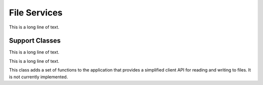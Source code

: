.. BACpypes file services

File Services
=============

.. class:: FileServices(Capability)

This is a long line of text.

Support Classes
---------------

.. class:: LocalRecordAccessFileObject(Capability)

This is a long line of text.

.. class:: LocalStreamAccessFileObject(Capability)

This is a long line of text.

.. class:: FileServicesClient(Capability)

This class adds a set of functions to the application that provides a
simplified client API for reading and writing to files.  It is not currently
implemented.
